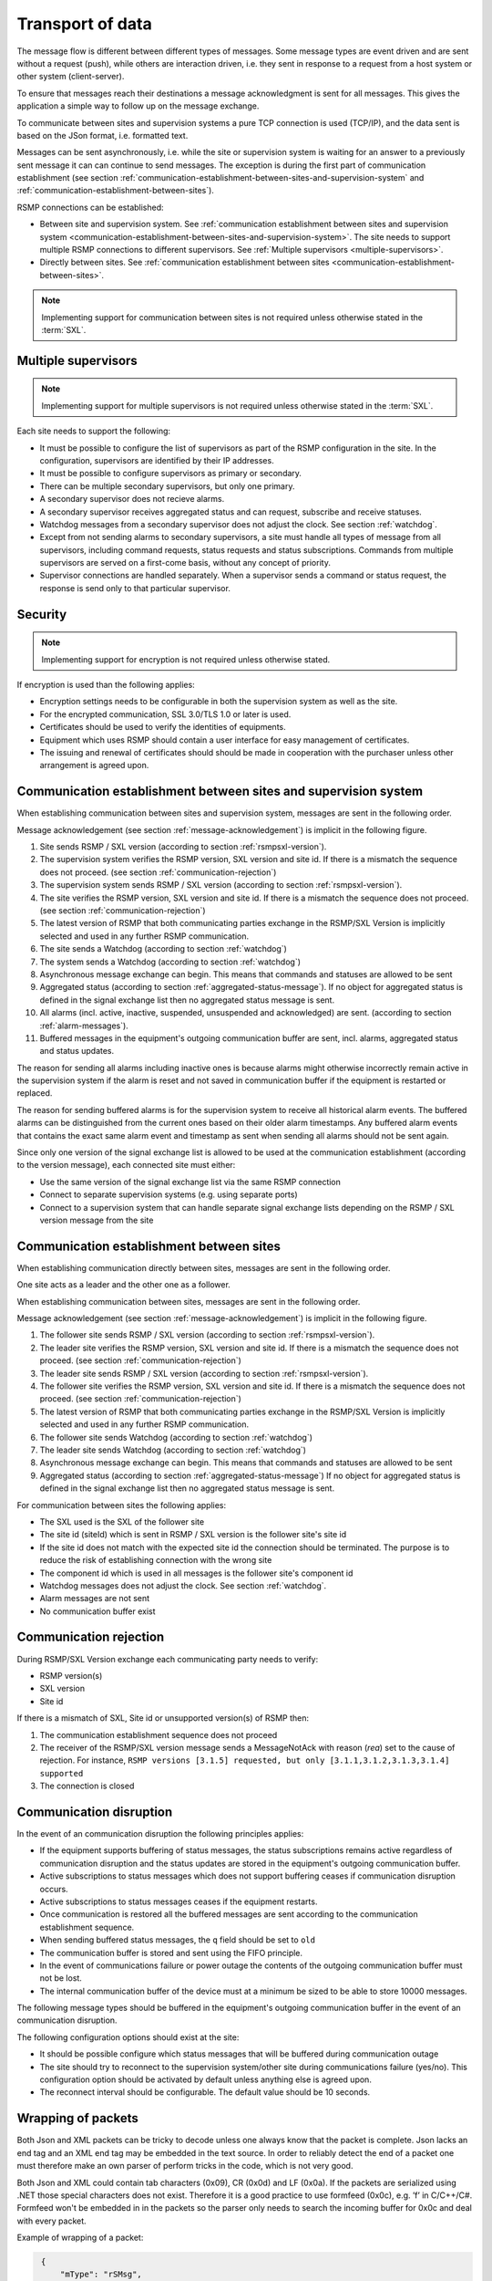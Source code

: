 .. _transport-of-data:

Transport of data
-----------------

The message flow is different between different types of messages.
Some message types are event driven and are sent without a request (push),
while others are interaction driven, i.e. they sent in response to a
request from a host system or other system (client-server).

To ensure that messages reach their destinations a message acknowledgment
is sent for all messages. This gives the application a simple way to
follow up on the message exchange.

To communicate between sites and supervision systems a pure TCP connection
is used (TCP/IP), and the data sent is based on the JSon format, i.e.
formatted text.

Messages can be sent asynchronously, i.e. while the site or supervision
system is waiting for an answer to a previously sent message it can
can continue to send messages. The exception is during the first part of
communication establishment (see section :ref:`communication-establishment-between-sites-and-supervision-system`
and :ref:`communication-establishment-between-sites`).

RSMP connections can be established:

* Between site and supervision system.
  See :ref:`communication establishment between sites and supervision system <communication-establishment-between-sites-and-supervision-system>`.
  The site needs to support multiple RSMP connections to different
  supervisors. See :ref:`Multiple supervisors <multiple-supervisors>`.

* Directly between sites.
  See :ref:`communication establishment between sites <communication-establishment-between-sites>`.

.. note::
   Implementing support for communication between sites is not required unless
   otherwise stated in the :term:`SXL`.

.. _multiple-supervisors:

Multiple supervisors
^^^^^^^^^^^^^^^^^^^^

.. note::
   Implementing support for multiple supervisors is not required unless
   otherwise stated in the :term:`SXL`.

Each site needs to support the following:

* It must be possible to configure the list of supervisors as part of the
  RSMP configuration in the site. In the configuration, supervisors are
  identified by their IP addresses.

* It must be possible to configure supervisors as primary or secondary.

* There can be multiple secondary supervisors, but only one primary.

* A secondary supervisor does not recieve alarms.

* A secondary supervisor receives aggregated status and can request,
  subscribe and receive statuses.

* Watchdog messages from a secondary supervisor does not adjust the clock.
  See section :ref:`watchdog`.

* Except from not sending alarms to secondary supervisors, a site must
  handle all types of message from all supervisors, including command requests,
  status requests and status subscriptions. Commands from multiple supervisors
  are served on a first-come basis, without any concept of priority.

* Supervisor connections are handled separately. When a supervisor sends a
  command or status request, the response is send only to that particular
  supervisor.


Security
^^^^^^^^

.. note::
   Implementing support for encryption is not required unless otherwise stated.

If encryption is used than the following applies:

* Encryption settings needs to be configurable in both the supervision system as
  well as the site.
* For the encrypted communication, SSL 3.0/TLS 1.0 or later is used.
* Certificates should be used to verify the identities of equipments.
* Equipment which uses RSMP should contain a user interface for easy management
  of certificates.
* The issuing and renewal of certificates should should be made in cooperation
  with the purchaser unless other arrangement is agreed upon.

.. _communication-establishment-between-sites-and-supervision-system:

Communication establishment between sites and supervision system
^^^^^^^^^^^^^^^^^^^^^^^^^^^^^^^^^^^^^^^^^^^^^^^^^^^^^^^^^^^^^^^^

When establishing communication between sites and supervision system,
messages are sent in the following order.

Message acknowledgement (see section :ref:`message-acknowledgement`) is
implicit in the following figure.

.. image:: /img/msc/establish-site-system.png
   :align: center

1. Site sends RSMP / SXL version (according to section :ref:`rsmpsxl-version`).

2. The supervision system verifies the RSMP version, SXL version and site id.
   If there is a mismatch the sequence does not proceed.
   (see section :ref:`communication-rejection`)

3. The supervision system sends RSMP / SXL version (according to section
   :ref:`rsmpsxl-version`).

4. The site verifies the RSMP version, SXL version and site id.
   If there is a mismatch the sequence does not proceed.
   (see section :ref:`communication-rejection`)


5. The latest version of RSMP that both communicating parties exchange in the
   RSMP/SXL Version is implicitly selected and used in any further RSMP
   communication.

6. The site sends a Watchdog (according to section :ref:`watchdog`)

7. The system sends a Watchdog (according to section :ref:`watchdog`)

8. Asynchronous message exchange can begin. This means that commands and
   statuses are allowed to be sent

9. Aggregated status (according to section :ref:`aggregated-status-message`).
   If no object for aggregated status is defined in the signal exchange list
   then no aggregated status message is sent.

10. All alarms (incl. active, inactive, suspended, unsuspended and acknowledged)
    are sent. (according to section :ref:`alarm-messages`).

11. Buffered messages in the equipment's outgoing communication buffer are sent,
    incl. alarms, aggregated status and status updates.

The reason for sending all alarms including inactive ones is because alarms
might otherwise incorrectly remain active in the supervision system if the alarm
is reset and not saved in communication buffer if the equipment is restarted or
replaced.

The reason for sending buffered alarms is for the supervision system to receive
all historical alarm events. The buffered alarms can be distinguished from the
current ones based on their older alarm timestamps. Any buffered alarm events
that contains the exact same alarm event and timestamp as sent when sending all
alarms should not be sent again.

Since only one version of the signal exchange list is allowed to be used
at the communication establishment (according to the version message),
each connected site must either:

* Use the same version of the signal exchange list via the same
  RSMP connection
* Connect to separate supervision systems (e.g. using separate ports)
* Connect to a supervision system that can handle separate signal exchange
  lists depending on the RSMP / SXL version message from the site

.. _communication-establishment-between-sites:

Communication establishment between sites
^^^^^^^^^^^^^^^^^^^^^^^^^^^^^^^^^^^^^^^^^

When establishing communication directly between sites, messages are sent in
the following order.

One site acts as a leader and the other one as a follower.

When establishing communication between sites, messages are sent in the
following order.

Message acknowledgement (see section :ref:`message-acknowledgement`) is
implicit in the following figure.

.. image:: /img/msc/establish-site-site.png
   :align: center

1. The follower site sends RSMP / SXL version (according to section
   :ref:`rsmpsxl-version`).

2. The leader site verifies the RSMP version, SXL version and site id.
   If there is a mismatch the sequence does not proceed.
   (see section :ref:`communication-rejection`)

3. The leader site sends RSMP / SXL version (according to section
   :ref:`rsmpsxl-version`).

4. The follower site verifies the RSMP version, SXL version and site id.
   If there is a mismatch the sequence does not proceed.
   (see section :ref:`communication-rejection`)

5. The latest version of RSMP that both communicating parties exchange in the
   RSMP/SXL Version is implicitly selected and used in any further RSMP
   communication.

6. The follower site sends Watchdog (according to section :ref:`watchdog`)

7. The leader site sends Watchdog (according to section :ref:`watchdog`)

8. Asynchronous message exchange can begin. This means that commands and
   statuses are allowed to be sent

9. Aggregated status (according to section :ref:`aggregated-status-message`)
   If no object for aggregated status is defined in the signal exchange list
   then no aggregated status message is sent.

For communication between sites the following applies:

* The SXL used is the SXL of the follower site
* The site id (siteId) which is sent in RSMP / SXL version is the
  follower site's site id
* If the site id does not match with the expected site id the connection
  should be terminated. The purpose is to reduce the risk of establishing
  connection with the wrong site
* The component id which is used in all messages is the follower site's
  component id
* Watchdog messages does not adjust the clock. See section :ref:`watchdog`.
* Alarm messages are not sent
* No communication buffer exist

.. _communication-rejection:

Communication rejection
^^^^^^^^^^^^^^^^^^^^^^^

During RSMP/SXL Version exchange each communicating party needs to verify:

* RSMP version(s)
* SXL version
* Site id

If there is a mismatch of SXL, Site id or unsupported version(s) of RSMP then:

1. The communication establishment sequence does not proceed
2. The receiver of the RSMP/SXL version message sends a MessageNotAck with
   reason (`rea`) set to the cause of rejection. For instance,
   ``RSMP versions [3.1.5] requested, but only [3.1.1,3.1.2,3.1.3,3.1.4] supported``
3. The connection is closed

.. image:: /img/msc/communication-rejection.png
   :align: center

.. _communication-disruption:

Communication disruption
^^^^^^^^^^^^^^^^^^^^^^^^

In the event of an communication disruption the following principles applies:

* If the equipment supports buffering of status messages, the status
  subscriptions remains active regardless of communication disruption and the
  status updates are stored in the equipment's outgoing communication buffer.
* Active subscriptions to status messages which does not support buffering
  ceases if communication disruption occurs.
* Active subscriptions to status messages ceases if the equipment restarts.
* Once communication is restored all the buffered messages are sent according to
  the communication establishment sequence.
* When sending buffered status messages, the ``q`` field should be set to ``old``
* The communication buffer is stored and sent using the FIFO principle.
* In the event of communications failure or power outage the contents of the
  outgoing communication buffer must not be lost.
* The internal communication buffer of the device must at a minimum be
  sized to be able to store 10000 messages.

The following message types should be buffered in the equipment's outgoing
communication buffer in the event of an communication disruption.

.. figtable::
   :nofig:
   :label: message-types-buffered
   :caption: Message types that should be buffered
   :loc: H
   :spec: >{\raggedright\arraybackslash}p{0.20\linewidth} p{0.40\linewidth}

   ================= ====================================
   Message type      Buffered during communication outage
   ================= ====================================
   Alarm messages    Yes
   Aggregated status Yes
   Status messages   Configurable
   Command messages  No
   Version messages  No
   Watchdog messages No
   MessageAck        No
   ================= ====================================

..

The following configuration options should exist at the site:

* It should be possible configure which status messages that will be buffered
  during communication outage
* The site should try to reconnect to the supervision system/other site
  during communications failure (yes/no). This configuration option should
  be activated by default unless anything else is agreed upon.
* The reconnect interval should be configurable. The default value should
  be 10 seconds.


Wrapping of packets
^^^^^^^^^^^^^^^^^^^

Both Json and XML packets can be tricky to decode unless one always know that
the packet is complete. Json lacks an end tag and an XML end tag may be
embedded in the text source. In order to reliably detect the end of a packet
one must therefore make an own parser of perform tricks in the code, which is
not very good.

Both Json and XML could contain tab characters (0x09), CR (0x0d) and LF (0x0a).
If the packets are serialized using .NET those special characters does not
exist. Therefore it is a good practice to use formfeed (0x0c), e.g. ’\f’
in C/C++/C#. Formfeed won't be embedded in in the packets so the parser only
needs to search the incoming buffer for 0x0c and deal with every packet.

Example of wrapping of a packet:

.. code::
   :name: json-wrapping

    {
        "mType": "rSMsg",
        "type": "Alarm",
        "mId": "d2e9a9a1-a082-44f5-b4e0-6c9233-a204c",
        "ntsOId": "AB+81102=881WA001",
        "xNId": "23055",
        "cId": "AB+81102=881WA001",
        "aCId": "A001",
        "xACId": "Lamp error #14",
        "xNACId": "3052",
        "aSp": "acknowledge",
        "ack": "Acknowledged",
        "aS": "active",
        "sS", "notSuspended",
        "aTs": "2009-10-02T14:34:34.345Z",
        "cat": "D",
        "pri": "2",
        "rvs": [
         {
             "n": "color",
             "v": "red"
         }]
    }<0x0c>

JSon code 1: An RSMP message with wrapping

The characters between <> is the bytes binary content in hex (ASCII code),
ex <0x0c> is ASCII code 12, e.g. FF (formfeed).

The following principles applies:

* All packets must be ended with a FF (formeed). This includes message
  acknowledgement (see section :ref:`message-acknowledgement`).
  For example if NotAck is used as a consequence for signal exchange list
  mismatch during communication establishment
* Several consecutive FF (formeed) must not be sent, but must be handled
* FF (formeed) in the beginning of the data exchange (after connection
  establishment) must not be sent, but must be handled


Transport between site and supervision system
^^^^^^^^^^^^^^^^^^^^^^^^^^^^^^^^^^^^^^^^^^^^^

Supervision system acts a socket server and waits for the site to
connect. If the communication were to fail it is the site’s
responsibility to reconnect.

Transport between sites
^^^^^^^^^^^^^^^^^^^^^^^

One site acts as leader and the other one as a follower.

* The leader site initiates the connection to the following site.
* The follower sites implements a socket server and waits for the leader site
  to connect.
* If the communication were to fail it is the follower site’s responsibility
  to reconnect.

